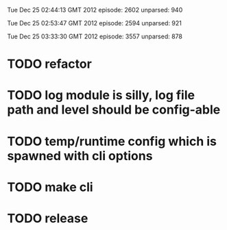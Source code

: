 
Tue Dec 25 02:44:13 GMT 2012
episode: 2602
unparsed: 940

Tue Dec 25 02:53:47 GMT 2012
episode: 2594
unparsed: 921


Tue Dec 25 03:33:30 GMT 2012
episode: 3557
unparsed: 878


* TODO refactor
* TODO log module is silly, log file path and level should be config-able
* TODO temp/runtime config which is spawned with cli options
* TODO make cli 
* TODO release

